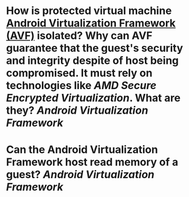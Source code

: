 * How is protected virtual machine [[https://source.android.com/docs/core/virtualization][Android Virtualization Framework (AVF)]] isolated? Why can AVF guarantee that the guest's security and integrity despite of host being compromised. It must rely on technologies like [[AMD Secure Encrypted Virtualization]]. What are they? [[Android Virtualization Framework]]
* Can the Android Virtualization Framework host read memory of a guest? [[Android Virtualization Framework]]